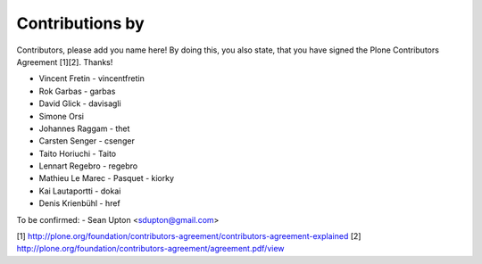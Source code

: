 Contributions by
----------------
Contributors, please add you name here! By doing this, you also state, that you
have signed the Plone Contributors Agreement [1][2]. Thanks!

- Vincent Fretin - vincentfretin
- Rok Garbas - garbas
- David Glick - davisagli
- Simone Orsi
- Johannes Raggam - thet
- Carsten Senger - csenger
- Taito Horiuchi - Taito
- Lennart Regebro - regebro
- Mathieu Le Marec - Pasquet - kiorky
- Kai Lautaportti - dokai
- Denis Krienbühl - href

To be confirmed:
- Sean Upton <sdupton@gmail.com>


[1] http://plone.org/foundation/contributors-agreement/contributors-agreement-explained
[2] http://plone.org/foundation/contributors-agreement/agreement.pdf/view
